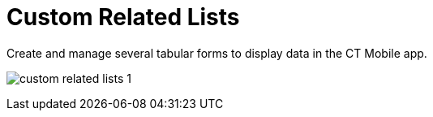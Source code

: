 = Custom Related Lists

Create and manage several tabular forms to display data in the CT Mobile
app.

:toc: :toclevels: 3 ifdef::ios[]
image:custom-related-lists-1.png[]
ifdef::win[]
image:details_windows.png[]
ifdef::andr[]
image:66355395.png[]

[[h2__993780705]]
=== Create a Custom Related List

The objects and their record types should be previously configured. The
mobile user should have permission to read the related list object.



To create a custom related list:

[width="100%",cols="50%,50%",]
|===
|In CT Mobile Control Panel a|
. Go to xref:ct-mobile-control-panel-custom-details[CT Mobile
Control Panel: Custom details].
. Click *Create*.
. Type in *the tab name* in the header of the form. This name will be
used as a tab name. Also, you
can xref:custom-related-lists#h3__1591488796[set a custom
label] for the related list tab.
. {blank}
. Select an object in the *Parent Object* field.
. Select a record type of the object of step 5 in the *Parent Object
Record Type* field.
. Select a related object of the object of step 5 in the *Data Object
Name* field.
Some *Data Objects* can have several lookup fields. In this case,
the *Lookup* drop-down list will appear, allowing you to select one of
the fields.
. (Optional) select the record type of the linked object of step 7 in
the *Data Record Type* field. If you leave this field blank, you will be
offered to select a record type, when creating a new record in the
custom related list.
. Define the following:
* *Create/Delete* permissions. Influence the ability to create and/or
delete records on the custom related list tab.
* *Drilldown*. Enable the setting to add the option of opening the
record details screen.
* *Adjust Width*. Enable the option and specify the column width in the
percentages for each field.ifdef::andr,kotlin,win[][NOTE]
==== Not applicable. ====
* *SOQL Filter*. An additional switch will be added to the tab if the
filter is used. Toggle the switch to display only the filtered records
or the full list of records on the tab.ifdef::kotlin[]
[NOTE] ==== Not applicable. ====
. Click *Add a new field* to form a column.
* Select a field from the drop-down list.
* Define the *Read Only* and the *Required* options for the fields.
** If the[.apiobject]#updateable# attribute has a *false*
value, this field will be read-only even if the *Read Only* attribute
has not been selected.
** If the[.apiobject]#nillable# attribute has a *false* value,
this field will be required to fill in even if the *Required* attribute
has not been selected.
. Click *Create*.
image:50791937.png[]
. Click *Save*.

ifdef::andr,ios,win[] The custom related list is configured. Perform
a synchronization to apply the changes.

ifdef::kotlin[] The custom related list is configured. Perform the
mixed synchronization to apply the changes.

Click
image:66355692.png[]
next to the required custom related list to edit it.

Click
image:66355693.png[]
next to the required custom related list to remove it.

If there is only one custom related list, the tab and the subtab on it
will be named the same as the list. If there are two and more custom
related lists, the tab will have the *Detailing* name with subtabs named
the same as custom related lists.

|In CT Mobile Control Panel 2.0 a|
. Go to xref:ct-mobile-control-panel-custom-details-new[CT Mobile
Control Panel 2.0: Custom Details].
. Select the required profile in the *Profile* picklist. To apply
settings to all the profiles, select *General Settings*.
. On the left list, select an object. Toggle *Show Objects with
Settings* if needed.
. Click *Add Settings*.
. Enter a name for related list and
click image:ctm-control-panel-workflows-new-creating-workflow-confirm-icon.png[].
. Select a record type.
. On the *Main* tab, select values from the picklists:
* *Related Object*
* *Lookup Field*
* *Related Object Record Type*
. Define the following:
* *Create/Delete* permissions. Influence the ability to create and/or
delete records on the custom related list tab.
* *Drilldown*. Enable the setting to add the option of opening the
record details screen.
. In the *Columns* section, define fields for the related list:
* Select a field from the drop-down list.
* Click A**dd Field** to add a new field.
* Define the *Read Only* and the *Required* options for the fields.
** If the [.apiobject]#updateable# attribute has
a *false* value, this field will be read-only even if the *Read
Only* attribute has not been selected.
** If the [.apiobject]#nillable# attribute has a *false* value,
this field will be required to fill in even if the *Required* attribute
has not been selected.
image:ctm-control-panel-new-custom-related-lists.png[]
. On the *Filter* tab, set up SOQL filters for using a toggle in the CT
Mobile app to display all records or only records that match the
criteria:
* Use *Add Filter* and *Add Group* buttons to build the filter criteria.
* Click *Add Sorting and Limit* button to specify sorting options for
the filter results, configuring the fields:
** *Sort Results By*
** *Sort Order*
** *Max Records
image:ctm-control-panel-new-custom-related-lists-filters.png[]
*
. Click *Save*.

ifdef::andr,ios,win[] The custom related list is configured. Perform
a synchronization to apply the changes. ifdef::kotlin[] The custom
related list is configured. Perform the mixed synchronization to apply
the changes.

Click image:ctm-control-panel-new-expand-icon.png[]
next to the required custom related list to edit it.

Click image:ctm-control-panel-new-remove-icon.png[]
next to the required custom related list to remove it.

If there is only one custom related list, the tab and the subtab on it
will be named the same as the list. If there are two and more custom
related lists, the tab will have the *Detailing* name with subtabs named
the same as custom related lists.

|===

xref:ct-mobile-control-panel-custom-details[]

ifdef::ios[]

image:custom-related-lists-2.png[]

ifdef::win[]

image:custom_related_list_win_en.png[]

[[h2_498492199]]
=== Edit a Custom Related List

ifdef::ios[] To set up the columns' widths of a custom related list,
go to xref:columns-width-for-related-lists#h2__947661563[Columns'
Widths for Standard and Custom Related Lists]. ifdef::ios,win,andr[]

[[h3__1591488796]]
==== Change Tab Name

To change tab name:

. https://help.salesforce.com/articleView?id=sf.cl_edit.htm&type=5[Create
a custom label] for the related list tab and
https://help.salesforce.com/articleView?id=sf.cl_translate_edit.htm&type=5[translate
it] if required.
. Click *Setup → Custom Code → Custom Settings*.
. Click *Manage* next to xref:mobile-custom-details-settings[Mobile
Custom Details Settings].
. In the *Tab Label* field, specify
[.apiobject]#$Label.label_name#, where
[.apiobject]#label_name# is the name of the required Custom
Label.
. Click *Save*.

The setup is complete.

[[h3_1261826499]]
==== Change Tab Order

To change the tabs order:

. Click *Setup → Custom Code → Custom Settings*.
. Click *Manage* next to *Mobile Custom Details Settings*.
. Specify the number in the *Tab Order* field.
. Click *Save*.

The setup is complete.

[[h2__773495381]]
=== Edit Fields of the Custom Related List in the CT Mobile app

To edit fields in the CT Mobile app:

. For the current user profile, specif
xref:application-permission-settings[permission to edit] an object,
which records are displayed in the custom related list.
. Specify xref:managing-offline-objects#h2_1534686659[permission to
edit] the custom related list.
. Specify
https://help.salesforce.com/articleView?id=users_fields_fls.htm&type=5[permission
to edit] for the required field.

The setup is complete.
